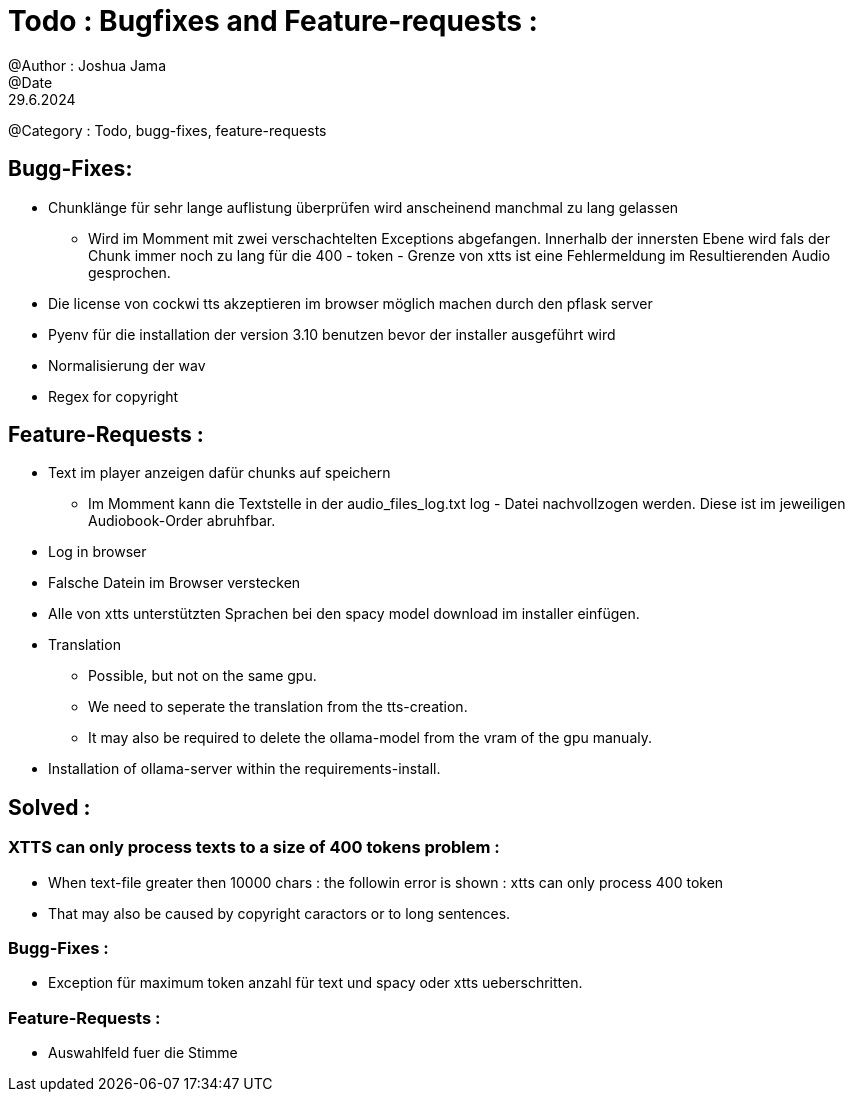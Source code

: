 = Todo : Bugfixes and Feature-requests : 
@Author : Joshua Jama 
@Date : 29.6.2024 
@Category : Todo, bugg-fixes, feature-requests 




== Bugg-Fixes: 

* Chunklänge für sehr lange auflistung überprüfen wird anscheinend manchmal zu lang gelassen 
** Wird im Momment mit zwei verschachtelten Exceptions abgefangen. Innerhalb der innersten Ebene wird fals der Chunk immer noch zu lang für die 400 - token - Grenze von xtts ist eine Fehlermeldung im Resultierenden Audio gesprochen. 
* Die license von cockwi tts akzeptieren im browser möglich machen durch den pflask server 
* Pyenv  für die installation der version 3.10 benutzen bevor der installer ausgeführt wird 
* Normalisierung der wav 
* Regex for copyright 

== Feature-Requests : 


* Text  im player anzeigen  dafür chunks  auf speichern 
** Im Momment kann die Textstelle in der audio_files_log.txt log - Datei nachvollzogen werden. Diese ist im jeweiligen Audiobook-Order abruhfbar. 
* Log in browser 
* Falsche Datein im Browser verstecken 
* Alle von xtts unterstützten Sprachen bei den spacy model download im installer einfügen. 
* Translation
** Possible, but not on the same gpu. 
** We need to seperate the translation from the tts-creation. 
** It may also be required to delete the ollama-model from the vram of the gpu manualy. 
* Installation of ollama-server within the requirements-install. 

== Solved : 

=== XTTS can only process texts to a size of 400 tokens problem : 

* When text-file greater then 10000 chars : the followin error is shown : xtts can only process 400 token 
* That may also be caused by copyright caractors or to long sentences. 

=== Bugg-Fixes : 
* Exception für maximum token anzahl für text und spacy oder xtts ueberschritten. 

=== Feature-Requests : 

* Auswahlfeld fuer die Stimme 
